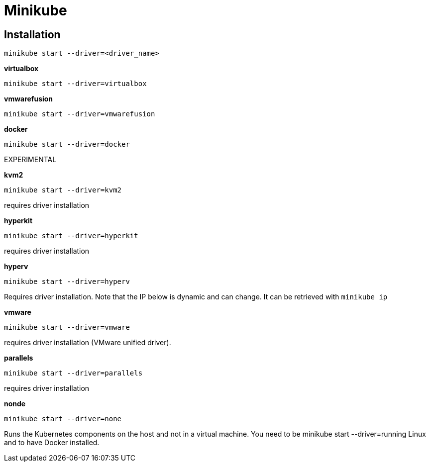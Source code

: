 Minikube
========

Installation
------------

    minikube start --driver=<driver_name>

*virtualbox*

    minikube start --driver=virtualbox

*vmwarefusion*    

    minikube start --driver=vmwarefusion

*docker*  

    minikube start --driver=docker 

EXPERIMENTAL

*kvm2* 

    minikube start --driver=kvm2 
    
requires driver installation

*hyperkit*

    minikube start --driver=hyperkit 
    
requires driver installation

*hyperv*

    minikube start --driver=hyperv 
    
Requires driver installation.
Note that the IP below is dynamic and can change. It can be retrieved with `minikube ip`

*vmware*

    minikube start --driver=vmware 
    
requires driver installation (VMware unified driver).

*parallels*

    minikube start --driver=parallels 
    
requires driver installation

*nonde*

    minikube start --driver=none 
    
Runs the Kubernetes components on the host and not in a virtual machine. You need to be minikube start --driver=running Linux and to have Docker installed.